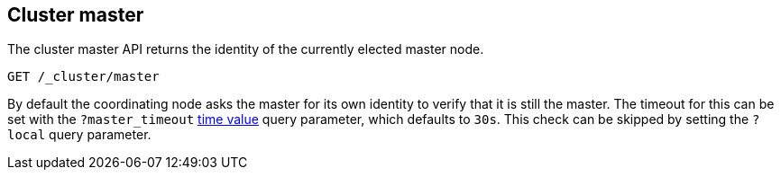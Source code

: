 [[cluster-master]]
== Cluster master

The cluster master API returns the identity of the currently elected master
node.

[source,js]
--------------------------------------------------
GET /_cluster/master
--------------------------------------------------
// CONSOLE

By default the coordinating node asks the master for its own identity to verify
that it is still the master. The timeout for this can be set with the
`?master_timeout` <<time-units,time value>> query parameter, which defaults to
`30s`. This check can be skipped by setting the `?local` query parameter.
